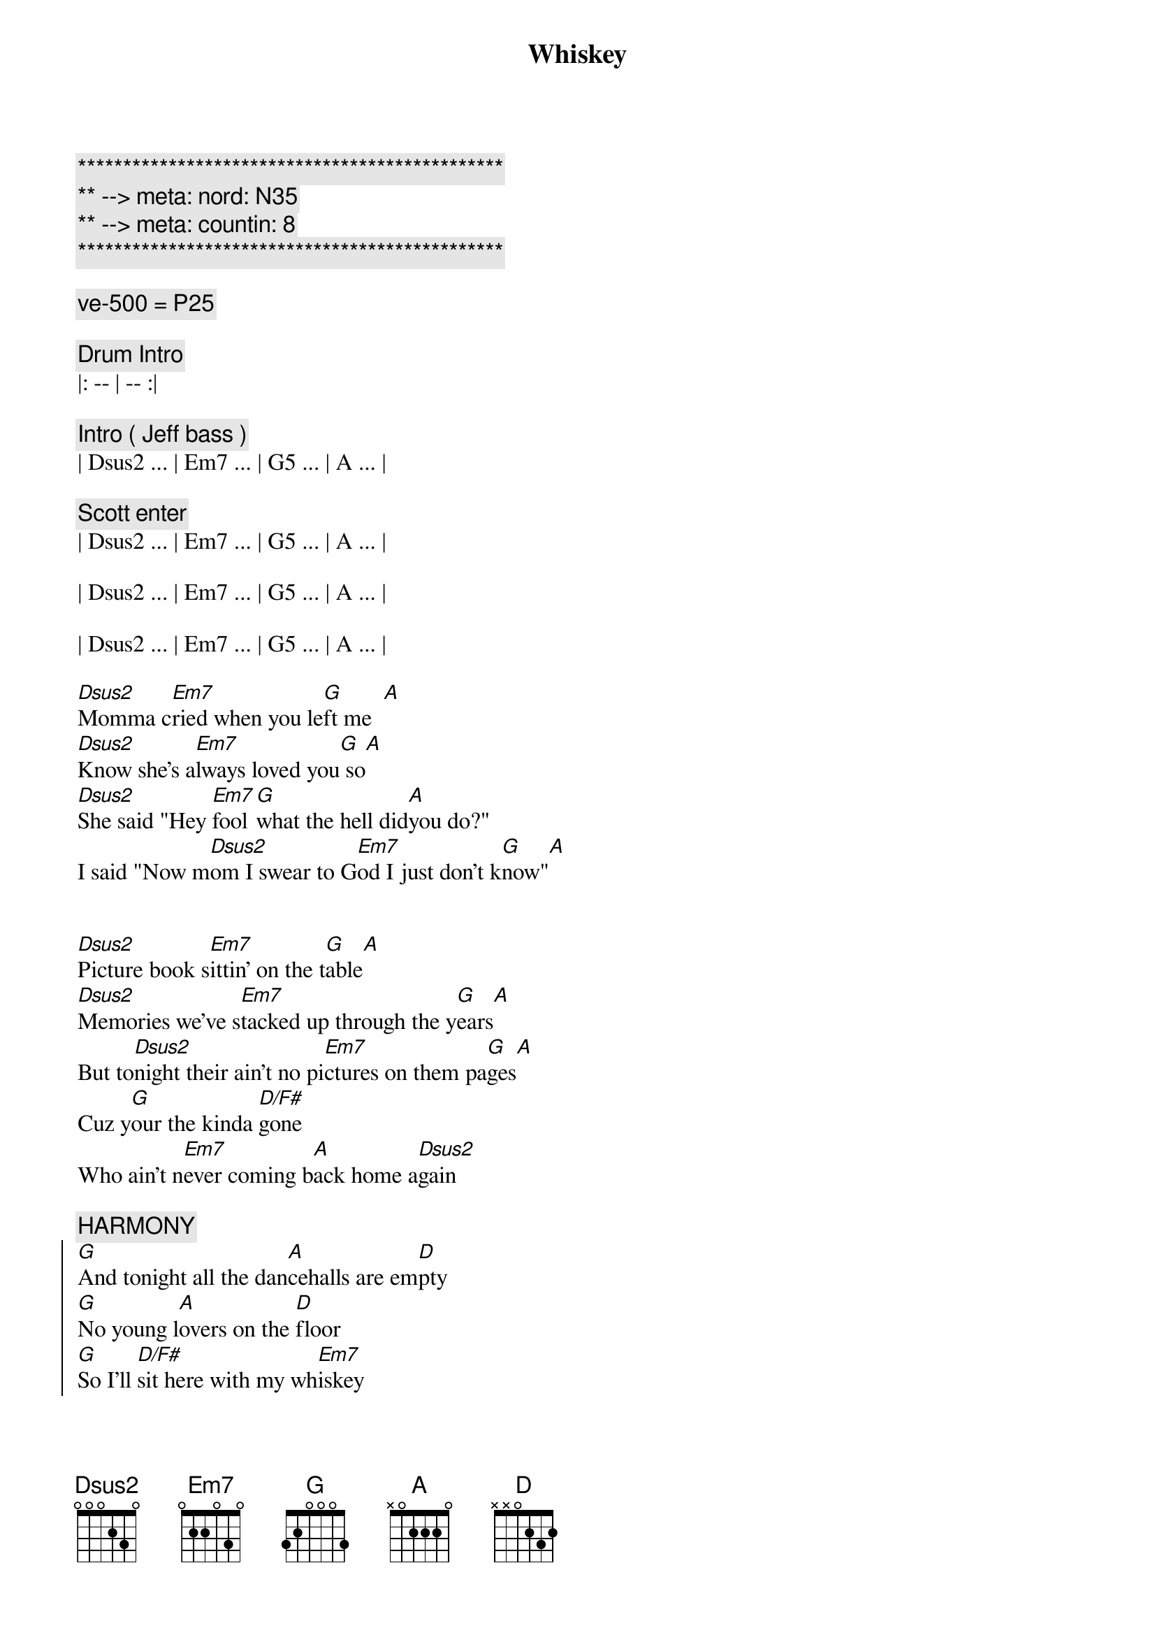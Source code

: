 {title: Whiskey}
{artist: Pat Green}
{key: D}
{duration: 4:00}
{tempo: 167}
{meta: nord: N35}
{meta: countin: 8}

{c:***********************************************}
{c:** --> meta: nord: N35}
{c:** --> meta: countin: 8}
{c:***********************************************}

{comment: ve-500 = P25}

{comment: Drum Intro}
|: -- | -- :| 

{comment: Intro ( Jeff bass )}
| Dsus2 ... | Em7 ... | G5 ... | A ... | 

{comment: Scott enter}
| Dsus2 ... | Em7 ... | G5 ... | A ... | 

| Dsus2 ... | Em7 ... | G5 ... | A ... | 

| Dsus2 ... | Em7 ... | G5 ... | A ... | 

{start_of_verse}
[Dsus2]Momma c[Em7]ried when you le[G]ft me  [A]
[Dsus2]Know she's a[Em7]lways loved you[G] so[A]
[Dsus2]She said "Hey [Em7]fool [G]what the hell did[A]you do?"
I said "Now m[Dsus2]om I swear to G[Em7]od I just don't k[G]now"[A]


[Dsus2]Picture book s[Em7]ittin' on the t[G]able[A]
[Dsus2]Memories we've s[Em7]tacked up through the y[G]ears[A]
But to[Dsus2]night their ain't no pi[Em7]ctures on them pa[G]ges[A]
Cuz y[G]our the kinda [D/F#]gone
Who ain't n[Em7]ever coming b[A]ack home a[Dsus2]gain
{end_of_verse}

{comment: HARMONY}
{start_of_chorus}
[G]And tonight all the dan[A]cehalls are em[D]pty
[G]No young l[A]overs on the [D]floor
[G]So I'll [D/F#]sit here with my wh[Em7]iskey
[G]Drink it till I ju[A]st can't drink no m[D]ore
{end_of_chorus}

{comment: Instrumental}
| Dsus2 ... | Em7 ... | G5 ... | A ... | 

| Dsus2 ... | Em7 ... | G5 ... | A ... | 

{start_of_verse}
And [Dsus2]I don't kn[Em7]ow why you had to le[G]ave me[A]
[Dsus2]All I really k[Em7]now is that you are g[G]one, long g[A]one
[Dsus2]And everywhere I [Em7]go I just feel l[G]onely[A]
[Dsus2]You're the only l[Em7]ife I've ever k[G]nown[A]


And [Dsus2]I guess you he[Em7]ard the highway ca[G]lling[A]
[Dsus2]__You packed up your th[Em7]ings and hea[G]ded for the co[A]ast
[Dsus2]I had to f[Em7]ight the urge to foll[G]ow[A]
I guess some tim[G]e away from [D/F#]me is al[Em7]l you've ever real[A]ly needed mo[D]st
{end_of_verse}

{comment: HARMONY}
{start_of_chorus}
And ton[G]ight you know this wh[A]ole damn town is em[D]pty
[G]And I don't think I can t[A]ake it anymo[D]re
[G]So I'll [D/F#]sit here with my w[Em7]hiskey
[G]Drink it till I ju[A]st can't drink no m[D]ore
{end_of_chorus}

{comment: Instrumental}
| Dsus2 ... | Em7 ... | G5 ... | A ... | 

| Dsus2 ... | Em7 ... | G5 ... | A ... | 

| Dsus2 ... | Em7 ... | G5 ... | A ... | 

| Dsus2 ... | Em7 ... | G5 ... | A ... | 

{start_of_verse}
[Dsus2]Late night p[Em7]hone call from the N[G]orth Coast[A]
[Dsus2]Said she had eno[Em7]ugh She's co[G]ming on back h[A]ome
[Dsus2]Guess she w[Em7]ent out and got cra[G]zy for aw[A]hile

[G]If she leaves right [D/F#]now
[Em7]Maybe she'll make Sunny[A]vale by the daw[D]n
{end_of_verse}

{comment: HARMONY}
{start_of_chorus}
And to[G]night you know this wh[A]ole damn house is em[D]pty
[G]Tomorrow will be li[A]ke it was b[D]efore
[G]So I'll [D/F#]put away my w[Em7]hiskey
[G]Guess I just don't [A]need it any[D]more

[G]Yeah I'll[D/F#] put away my w[Em7]hiskey
[G]Guess I just don't ne[A]ed it any[D]more
{end_of_chorus}

{comment: Outro}
| Dsus2 ... | Em7 ... | G5 ... | A ... | 
| Dsus2 ... | Em7 ... | G5 ... | A ... | 
| Dsus2 ... | Em7 ... | G5 ... | A ... | 
| Dsus2 ... | Em7 ... | G5 ... | A ... | 
| D |
